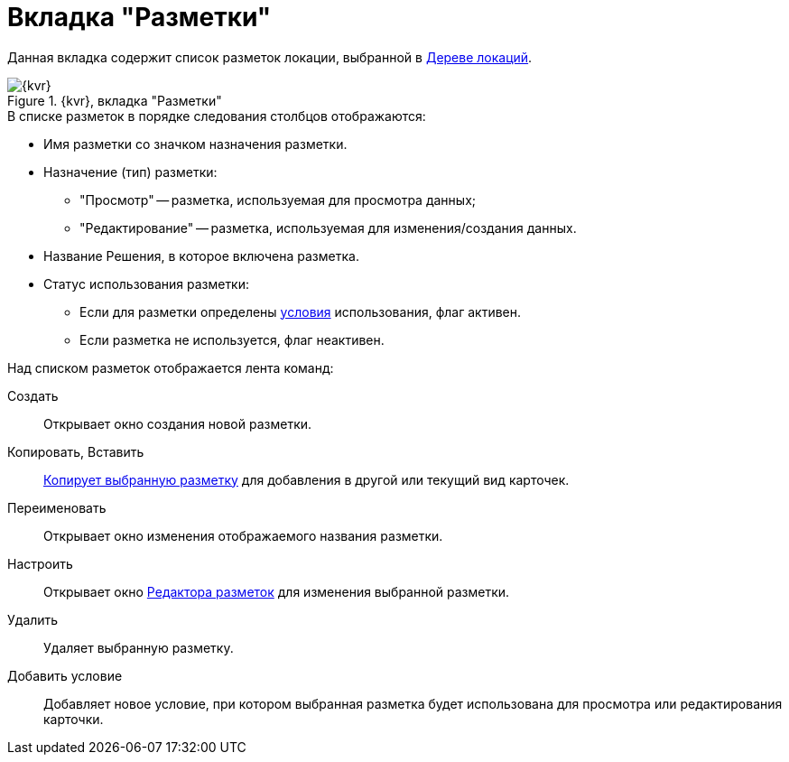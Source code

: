 = Вкладка "Разметки"

Данная вкладка содержит список разметок локации, выбранной в xref:interfaceLocationsTree.adoc[Дереве локаций].

.{kvr}, вкладка "Разметки"
image::dl_ui_layoutslist.png[{kvr}, вкладка "Разметки"]

.В списке разметок в порядке следования столбцов отображаются:
* Имя разметки со значком назначения разметки.
* Назначение (тип) разметки:
** "Просмотр" -- разметка, используемая для просмотра данных;
** "Редактирование" -- разметка, используемая для изменения/создания данных.
* Название Решения, в которое включена разметка.
* Статус использования разметки:
** Если для разметки определены xref:sc_conditions.adoc[условия] использования, флаг активен.
** Если разметка не используется, флаг неактивен.

.Над списком разметок отображается лента команд:
Создать::
Открывает окно создания новой разметки.
Копировать, Вставить::
xref:sc_copylayout.adoc[Копирует выбранную разметку] для добавления в другой или текущий вид карточек.
Переименовать::
Открывает окно изменения отображаемого названия разметки.
Настроить::
Открывает окно xref:dl_ui_layouteditor.adoc[Редактора разметок] для изменения выбранной разметки.
Удалить::
Удаляет выбранную разметку.
Добавить условие::
Добавляет новое условие, при котором выбранная разметка будет использована для просмотра или редактирования карточки.
